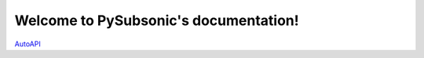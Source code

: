 .. PySubsonic documentation master file, created by
   sphinx-quickstart on Sat Nov 12 13:51:38 2022.
   You can adapt this file completely to your liking, but it should at least
   contain the root `toctree` directive.

Welcome to PySubsonic's documentation!
======================================
`AutoAPI <autoapi/index.html>`_